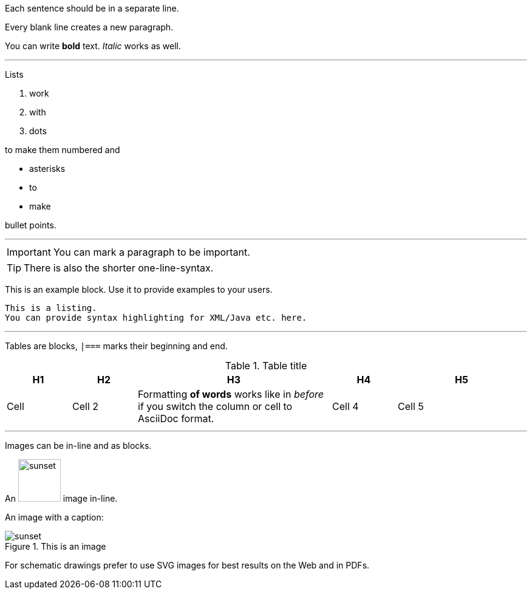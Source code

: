 Each sentence should be in a separate line.

Every blank line creates a new paragraph.

You can write *bold* text.
_Italic_ works as well.

'''

Lists

. work
. with
. dots

to make them numbered and

* asterisks
* to
* make

bullet points.

'''

:icons: font

[IMPORTANT]
--
You can mark a paragraph to be important.
--

TIP: There is also the shorter one-line-syntax.

====
This is an example block. Use it to provide examples to your users.
====

----
This is a listing.
You can provide syntax highlighting for XML/Java etc. here.
----

'''

Tables are blocks, `|===` marks their beginning and end.

.Table title
[cols="1,1,3a,1,2"]
|===
|H1 |H2 |H3 |H4 | H5

|Cell
|Cell 2
|Formatting *of words* works like in _before_ if you switch the column or cell to AsciiDoc format.
|Cell 4
|Cell 5
|===

'''

Images can be in-line and as blocks.

An image:../include-files/chapter-1/sunset.jpg[width=70px] image in-line.

An image with a caption:

.This is an image
image::../include-files/chapter-1/sunset.jpg[]

For schematic drawings prefer to use SVG images for best results on the Web and in PDFs.
